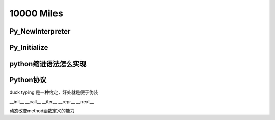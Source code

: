 10000 Miles
===========
Py_NewInterpreter
----------------------------

Py_Initialize
--------------

python缩进语法怎么实现
-----------------------


Python协议
----------------
duck typing 是一种约定，好处就是便于伪装

__init__
__call__
__iter__
__repr__
__next__

动态改变method函数定义的能力
